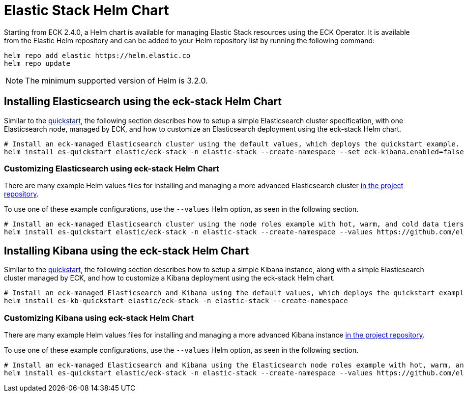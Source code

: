 :page_id: stack-helm-chart
ifdef::env-github[]
****
link:https://www.elastic.co/guide/en/cloud-on-k8s/master/k8s-{page_id}.html[View this document on the Elastic website]
****
endif::[]
[id="{p}-{page_id}"]
= Elastic Stack Helm Chart

Starting from ECK 2.4.0, a Helm chart is available for managing Elastic Stack resources using the ECK Operator. It is available from the Elastic Helm repository and can be added to your Helm repository list by running the following command:

[source, sh]
----
helm repo add elastic https://helm.elastic.co
helm repo update
----

NOTE: The minimum supported version of Helm is 3.2.0.

[float]
[id="{p}-install-elasticsearch-helm"]
== Installing Elasticsearch using the eck-stack Helm Chart

Similar to the <<{p}-deploy-elasticsearch,quickstart>>, the following section describes how to setup a simple Elasticsearch cluster specification, with one Elasticsearch node, managed by ECK, and how to customize an Elasticsearch deployment using the eck-stack Helm chart.

[source,sh]
----
# Install an eck-managed Elasticsearch cluster using the default values, which deploys the quickstart example.
helm install es-quickstart elastic/eck-stack -n elastic-stack --create-namespace --set eck-kibana.enabled=false
----

[float]
[id="{p}-elasticsearch-helm-customize"]
=== Customizing Elasticsearch using eck-stack Helm Chart

There are many example Helm values files for installing and managing a more advanced Elasticsearch cluster link:{eck_github}/tree/{eck_release_branch}/deploy/eck-stack/examples/elasticsearch[in the project repository].

To use one of these example configurations, use the `--values` Helm option, as seen in the following section.

[source,sh]
----
# Install an eck-managed Elasticsearch cluster using the node roles example with hot, warm, and cold data tiers.
helm install es-quickstart elastic/eck-stack -n elastic-stack --create-namespace --values https://github.com/elastic/cloud-on-k8s/tree/main/deploy/eck-stack/examples/elasticsearch/hot-warm-cold.yaml --set eck-kibana.enabled=false
----

[float]
[id="{p}-install-kibana-helm"]
== Installing Kibana using the eck-stack Helm Chart

Similar to the <<{p}-deploy-kibana,quickstart>>, the following section describes how to setup a simple Kibana instance, along with a simple Elasticsearch cluster managed by ECK, and how to customize a Kibana deployment using the eck-stack Helm chart.

[source,sh]
----
# Install an eck-managed Elasticsearch and Kibana using the default values, which deploys the quickstart examples.
helm install es-kb-quickstart elastic/eck-stack -n elastic-stack --create-namespace
----

[float]
[id="{p}-kibana-helm-customize"]
=== Customizing Kibana using eck-stack Helm Chart

There are many example Helm values files for installing and managing a more advanced Kibana instance link:{eck_github}/tree/{eck_release_branch}/deploy/eck-stack/examples/kibana[in the project repository].

To use one of these example configurations, use the `--values` Helm option, as seen in the following section.

[source,sh]
----
# Install an eck-managed Elasticsearch and Kibana using the Elasticsearch node roles example with hot, warm, and cold data tiers, and the Kibana example customizing the http service.
helm install es-quickstart elastic/eck-stack -n elastic-stack --create-namespace --values https://github.com/elastic/cloud-on-k8s/tree/main/deploy/eck-stack/examples/elasticsearch/hot-warm-cold.yaml --values https://github.com/elastic/cloud-on-k8s/tree/main/deploy/eck-stack/examples/kibana/http-configuration.yaml
----